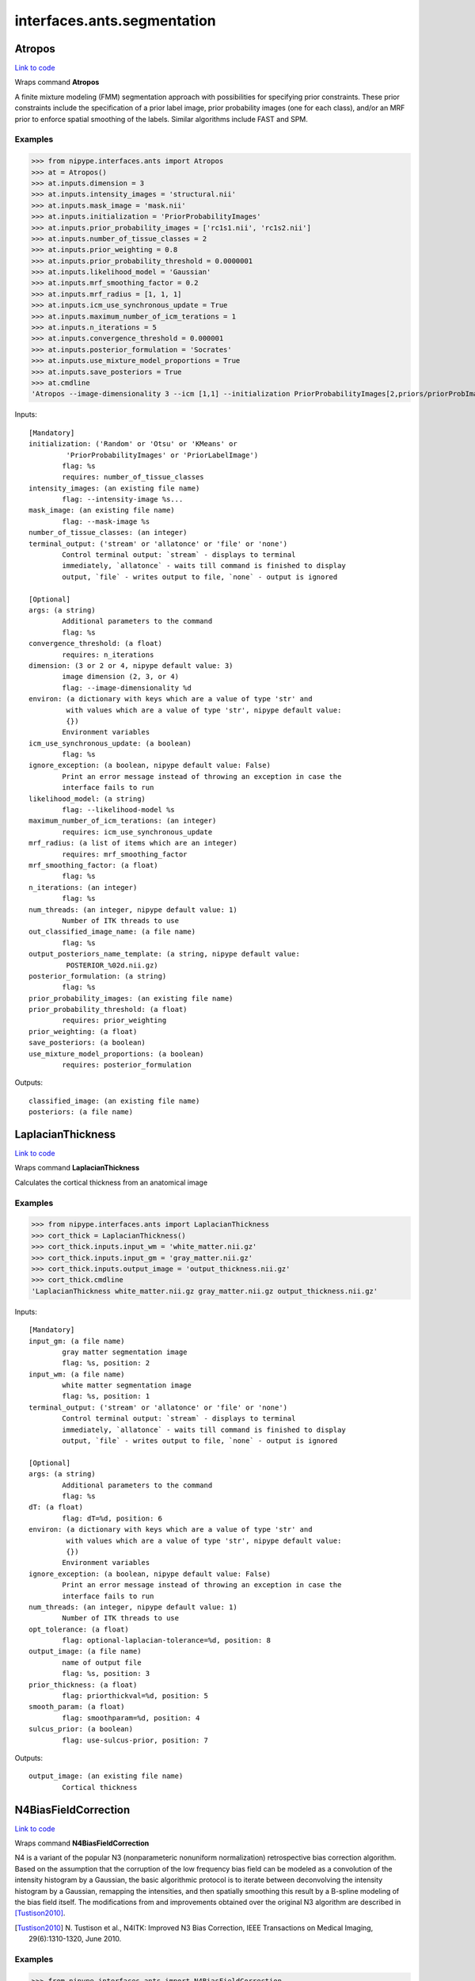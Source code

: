 .. AUTO-GENERATED FILE -- DO NOT EDIT!

interfaces.ants.segmentation
============================


.. _nipype.interfaces.ants.segmentation.Atropos:


.. index:: Atropos

Atropos
-------

`Link to code <http://github.com/nipy/nipype/tree/e63e055194d62d2bdc4665688261c03a42fd0025/nipype/interfaces/ants/segmentation.py#L57>`__

Wraps command **Atropos**

A finite mixture modeling (FMM) segmentation approach with possibilities for
specifying prior constraints. These prior constraints include the specification
of a prior label image, prior probability images (one for each class), and/or an
MRF prior to enforce spatial smoothing of the labels. Similar algorithms include
FAST and SPM.

Examples
~~~~~~~~

>>> from nipype.interfaces.ants import Atropos
>>> at = Atropos()
>>> at.inputs.dimension = 3
>>> at.inputs.intensity_images = 'structural.nii'
>>> at.inputs.mask_image = 'mask.nii'
>>> at.inputs.initialization = 'PriorProbabilityImages'
>>> at.inputs.prior_probability_images = ['rc1s1.nii', 'rc1s2.nii']
>>> at.inputs.number_of_tissue_classes = 2
>>> at.inputs.prior_weighting = 0.8
>>> at.inputs.prior_probability_threshold = 0.0000001
>>> at.inputs.likelihood_model = 'Gaussian'
>>> at.inputs.mrf_smoothing_factor = 0.2
>>> at.inputs.mrf_radius = [1, 1, 1]
>>> at.inputs.icm_use_synchronous_update = True
>>> at.inputs.maximum_number_of_icm_terations = 1
>>> at.inputs.n_iterations = 5
>>> at.inputs.convergence_threshold = 0.000001
>>> at.inputs.posterior_formulation = 'Socrates'
>>> at.inputs.use_mixture_model_proportions = True
>>> at.inputs.save_posteriors = True
>>> at.cmdline
'Atropos --image-dimensionality 3 --icm [1,1] --initialization PriorProbabilityImages[2,priors/priorProbImages%02d.nii,0.8,1e-07] --intensity-image structural.nii --likelihood-model Gaussian --mask-image mask.nii --mrf [0.2,1x1x1] --convergence [5,1e-06] --output [structural_labeled.nii,POSTERIOR_%02d.nii.gz] --posterior-formulation Socrates[1]'

Inputs::

        [Mandatory]
        initialization: ('Random' or 'Otsu' or 'KMeans' or
                 'PriorProbabilityImages' or 'PriorLabelImage')
                flag: %s
                requires: number_of_tissue_classes
        intensity_images: (an existing file name)
                flag: --intensity-image %s...
        mask_image: (an existing file name)
                flag: --mask-image %s
        number_of_tissue_classes: (an integer)
        terminal_output: ('stream' or 'allatonce' or 'file' or 'none')
                Control terminal output: `stream` - displays to terminal
                immediately, `allatonce` - waits till command is finished to display
                output, `file` - writes output to file, `none` - output is ignored

        [Optional]
        args: (a string)
                Additional parameters to the command
                flag: %s
        convergence_threshold: (a float)
                requires: n_iterations
        dimension: (3 or 2 or 4, nipype default value: 3)
                image dimension (2, 3, or 4)
                flag: --image-dimensionality %d
        environ: (a dictionary with keys which are a value of type 'str' and
                 with values which are a value of type 'str', nipype default value:
                 {})
                Environment variables
        icm_use_synchronous_update: (a boolean)
                flag: %s
        ignore_exception: (a boolean, nipype default value: False)
                Print an error message instead of throwing an exception in case the
                interface fails to run
        likelihood_model: (a string)
                flag: --likelihood-model %s
        maximum_number_of_icm_terations: (an integer)
                requires: icm_use_synchronous_update
        mrf_radius: (a list of items which are an integer)
                requires: mrf_smoothing_factor
        mrf_smoothing_factor: (a float)
                flag: %s
        n_iterations: (an integer)
                flag: %s
        num_threads: (an integer, nipype default value: 1)
                Number of ITK threads to use
        out_classified_image_name: (a file name)
                flag: %s
        output_posteriors_name_template: (a string, nipype default value:
                 POSTERIOR_%02d.nii.gz)
        posterior_formulation: (a string)
                flag: %s
        prior_probability_images: (an existing file name)
        prior_probability_threshold: (a float)
                requires: prior_weighting
        prior_weighting: (a float)
        save_posteriors: (a boolean)
        use_mixture_model_proportions: (a boolean)
                requires: posterior_formulation

Outputs::

        classified_image: (an existing file name)
        posteriors: (a file name)

.. _nipype.interfaces.ants.segmentation.LaplacianThickness:


.. index:: LaplacianThickness

LaplacianThickness
------------------

`Link to code <http://github.com/nipy/nipype/tree/e63e055194d62d2bdc4665688261c03a42fd0025/nipype/interfaces/ants/segmentation.py#L185>`__

Wraps command **LaplacianThickness**

Calculates the cortical thickness from an anatomical image

Examples
~~~~~~~~

>>> from nipype.interfaces.ants import LaplacianThickness
>>> cort_thick = LaplacianThickness()
>>> cort_thick.inputs.input_wm = 'white_matter.nii.gz'
>>> cort_thick.inputs.input_gm = 'gray_matter.nii.gz'
>>> cort_thick.inputs.output_image = 'output_thickness.nii.gz'
>>> cort_thick.cmdline
'LaplacianThickness white_matter.nii.gz gray_matter.nii.gz output_thickness.nii.gz'

Inputs::

        [Mandatory]
        input_gm: (a file name)
                gray matter segmentation image
                flag: %s, position: 2
        input_wm: (a file name)
                white matter segmentation image
                flag: %s, position: 1
        terminal_output: ('stream' or 'allatonce' or 'file' or 'none')
                Control terminal output: `stream` - displays to terminal
                immediately, `allatonce` - waits till command is finished to display
                output, `file` - writes output to file, `none` - output is ignored

        [Optional]
        args: (a string)
                Additional parameters to the command
                flag: %s
        dT: (a float)
                flag: dT=%d, position: 6
        environ: (a dictionary with keys which are a value of type 'str' and
                 with values which are a value of type 'str', nipype default value:
                 {})
                Environment variables
        ignore_exception: (a boolean, nipype default value: False)
                Print an error message instead of throwing an exception in case the
                interface fails to run
        num_threads: (an integer, nipype default value: 1)
                Number of ITK threads to use
        opt_tolerance: (a float)
                flag: optional-laplacian-tolerance=%d, position: 8
        output_image: (a file name)
                name of output file
                flag: %s, position: 3
        prior_thickness: (a float)
                flag: priorthickval=%d, position: 5
        smooth_param: (a float)
                flag: smoothparam=%d, position: 4
        sulcus_prior: (a boolean)
                flag: use-sulcus-prior, position: 7

Outputs::

        output_image: (an existing file name)
                Cortical thickness

.. _nipype.interfaces.ants.segmentation.N4BiasFieldCorrection:


.. index:: N4BiasFieldCorrection

N4BiasFieldCorrection
---------------------

`Link to code <http://github.com/nipy/nipype/tree/e63e055194d62d2bdc4665688261c03a42fd0025/nipype/interfaces/ants/segmentation.py#L255>`__

Wraps command **N4BiasFieldCorrection**

N4 is a variant of the popular N3 (nonparameteric nonuniform normalization)
retrospective bias correction algorithm. Based on the assumption that the
corruption of the low frequency bias field can be modeled as a convolution of
the intensity histogram by a Gaussian, the basic algorithmic protocol is to
iterate between deconvolving the intensity histogram by a Gaussian, remapping
the intensities, and then spatially smoothing this result by a B-spline modeling
of the bias field itself. The modifications from and improvements obtained over
the original N3 algorithm are described in [Tustison2010]_.

.. [Tustison2010] N. Tustison et al.,
  N4ITK: Improved N3 Bias Correction, IEEE Transactions on Medical Imaging,
  29(6):1310-1320, June 2010.

Examples
~~~~~~~~

>>> from nipype.interfaces.ants import N4BiasFieldCorrection
>>> n4 = N4BiasFieldCorrection()
>>> n4.inputs.dimension = 3
>>> n4.inputs.input_image = 'structural.nii'
>>> n4.inputs.bspline_fitting_distance = 300
>>> n4.inputs.shrink_factor = 3
>>> n4.inputs.n_iterations = [50,50,30,20]
>>> n4.inputs.convergence_threshold = 1e-6
>>> n4.cmdline
'N4BiasFieldCorrection --convergence [ 50x50x30x20 ,1e-06] --bsline-fitting [300] --image-dimension 3 --input-image structural.nii --output structural_corrected.nii --shrink-factor 3'

>>> n4_2 = N4BiasFieldCorrection()
>>> n4_2.inputs.input_image = 'structural.nii'
>>> n4_2.inputs.save_bias = True
>>> n4_2.cmdline
'N4BiasFieldCorrection --image-dimension 3 --input-image structural.nii --output [structural_corrected.nii,structural_bias.nii]'

Inputs::

        [Mandatory]
        input_image: (a file name)
                image to apply transformation to (generally a coregistered
                functional)
                flag: --input-image %s
        save_bias: (a boolean, nipype default value: False)
                True if the estimated bias should be saved to file.
                mutually_exclusive: bias_image
        terminal_output: ('stream' or 'allatonce' or 'file' or 'none')
                Control terminal output: `stream` - displays to terminal
                immediately, `allatonce` - waits till command is finished to display
                output, `file` - writes output to file, `none` - output is ignored

        [Optional]
        args: (a string)
                Additional parameters to the command
                flag: %s
        bias_image: (a file name)
                Filename for the estimated bias.
        bspline_fitting_distance: (a float)
                flag: --bsline-fitting [%g]
        convergence_threshold: (a float)
                flag: ,%g], position: 2
                requires: n_iterations
        dimension: (3 or 2, nipype default value: 3)
                image dimension (2 or 3)
                flag: --image-dimension %d
        environ: (a dictionary with keys which are a value of type 'str' and
                 with values which are a value of type 'str', nipype default value:
                 {})
                Environment variables
        ignore_exception: (a boolean, nipype default value: False)
                Print an error message instead of throwing an exception in case the
                interface fails to run
        mask_image: (a file name)
                flag: --mask-image %s
        n_iterations: (a list of items which are an integer)
                flag: --convergence [ %s, position: 1
                requires: convergence_threshold
        num_threads: (an integer, nipype default value: 1)
                Number of ITK threads to use
        output_image: (a string)
                output file name
                flag: --output %s
        shrink_factor: (an integer)
                flag: --shrink-factor %d

Outputs::

        bias_image: (an existing file name)
                Estimated bias
        output_image: (an existing file name)
                Warped image

.. _nipype.interfaces.ants.segmentation.antsCorticalThickness:


.. index:: antsCorticalThickness

antsCorticalThickness
---------------------

`Link to code <http://github.com/nipy/nipype/tree/e63e055194d62d2bdc4665688261c03a42fd0025/nipype/interfaces/ants/segmentation.py#L453>`__

Wraps command **antsCorticalThickness.sh**

Examples
~~~~~~~~
>>> from nipype.interfaces.ants.segmentation import antsCorticalThickness
>>> corticalthickness = antsCorticalThickness()
>>> corticalthickness.inputs.dimension = 3
>>> corticalthickness.inputs.anatomical_image ='T1.nii.gz'
>>> corticalthickness.inputs.brain_template = 'study_template.nii.gz'
>>> corticalthickness.inputs.brain_probability_mask ='ProbabilityMaskOfStudyTemplate.nii.gz'
>>> corticalthickness.inputs.segmentation_priors = ['BrainSegmentationPrior01.nii.gz', 'BrainSegmentationPrior02.nii.gz', 'BrainSegmentationPrior03.nii.gz', 'BrainSegmentationPrior04.nii.gz']
>>> corticalthickness.inputs.t1_registration_template = 'brain_study_template.nii.gz'
>>> corticalthickness.cmdline
'antsCorticalThickness.sh -a T1.nii.gz -m ProbabilityMaskOfStudyTemplate.nii.gz -e study_template.nii.gz -d 3 -s nii.gz -o antsCT_ -p BrainSegmentationPrior%02d.nii.gz -t brain_study_template.nii.gz'

Inputs::

        [Mandatory]
        anatomical_image: (an existing file name)
                Structural *intensity* image, typically T1.If more than one
                anatomical image is specified,subsequently specified images are used
                during thesegmentation process. However, only the firstimage is used
                in the registration of priors.Our suggestion would be to specify the
                T1as the first image.
                flag: -a %s
        brain_probability_mask: (an existing file name)
                brain probability mask in template space
                flag: -m %s
        brain_template: (an existing file name)
                Anatomical *intensity* template (possibly created using apopulation
                data set with buildtemplateparallel.sh in ANTs).This template is
                *not* skull-stripped.
                flag: -e %s
        segmentation_priors: (an existing file name)
                flag: -p %s
        t1_registration_template: (an existing file name)
                Anatomical *intensity* template(assumed to be skull-stripped). A
                commoncase would be where this would be the sametemplate as
                specified in the -e option whichis not skull stripped.
                flag: -t %s
        terminal_output: ('stream' or 'allatonce' or 'file' or 'none')
                Control terminal output: `stream` - displays to terminal
                immediately, `allatonce` - waits till command is finished to display
                output, `file` - writes output to file, `none` - output is ignored

        [Optional]
        args: (a string)
                Additional parameters to the command
                flag: %s
        b_spline_smoothing: (a boolean)
                Use B-spline SyN for registrations and B-splineexponential mapping
                in DiReCT.
                flag: -v
        cortical_label_image: (an existing file name)
                Cortical ROI labels to use as a prior for ATITH.
        debug: (a boolean)
                If > 0, runs a faster version of the script.Only for testing.
                Implies -u 0.Requires single thread computation for complete
                reproducibility.
                flag: -z 1
        dimension: (3 or 2, nipype default value: 3)
                image dimension (2 or 3)
                flag: -d %d
        environ: (a dictionary with keys which are a value of type 'str' and
                 with values which are a value of type 'str', nipype default value:
                 {})
                Environment variables
        extraction_registration_mask: (an existing file name)
                Mask (defined in the template space) used during registration for
                brain extraction.
                flag: -f %s
        ignore_exception: (a boolean, nipype default value: False)
                Print an error message instead of throwing an exception in case the
                interface fails to run
        image_suffix: (a string, nipype default value: nii.gz)
                any of standard ITK formats, nii.gz is default
                flag: -s %s
        keep_temporary_files: (an integer)
                Keep brain extraction/segmentation warps, etc (default = 0).
                flag: -k %d
        label_propagation: (a string)
                Incorporate a distance prior one the posterior formulation. Should
                beof the form 'label[lambda,boundaryProbability]' where labelis a
                value of 1,2,3,... denoting label ID. The labelprobability for
                anything outside the current label = boundaryProbability * exp(
                -lambda * distanceFromBoundary )Intuitively, smaller lambda values
                will increase the spatial capturerange of the distance prior. To
                apply to all label values, simply omitspecifying the label, i.e. -l
                [lambda,boundaryProbability].
                flag: -l %s
        max_iterations: (an integer)
                ANTS registration max iterations(default = 100x100x70x20)
                flag: -i %d
        num_threads: (an integer, nipype default value: 1)
                Number of ITK threads to use
        out_prefix: (a string, nipype default value: antsCT_)
                Prefix that is prepended to all output files (default = antsCT_)
                flag: -o %s
        posterior_formulation: (a string)
                Atropos posterior formulation and whether or notto use mixture model
                proportions.e.g 'Socrates[1]' (default) or 'Aristotle[1]'.Choose the
                latter if youwant use the distance priors (see also the -l optionfor
                label propagation control).
                flag: -b %s
        prior_segmentation_weight: (a float)
                Atropos spatial prior *probability* weight forthe segmentation
                flag: -w %f
        quick_registration: (a boolean)
                If = 1, use antsRegistrationSyNQuick.sh as the basis for
                registrationduring brain extraction, brain segmentation,
                and(optional) normalization to a template.Otherwise use
                antsRegistrationSyN.sh (default = 0).
                flag: -q 1
        segmentation_iterations: (an integer)
                N4 -> Atropos -> N4 iterations during segmentation(default = 3)
                flag: -n %d
        use_floatingpoint_precision: (0 or 1)
                Use floating point precision in registrations (default = 0)
                flag: -j %d
        use_random_seeding: (0 or 1)
                Use random number generated from system clock in Atropos(default =
                1)
                flag: -u %d

Outputs::

        BrainExtractionMask: (an existing file name)
                brain extraction mask
        BrainSegmentation: (an existing file name)
                brain segmentaion image
        BrainSegmentationN4: (an existing file name)
                N4 corrected image
        BrainSegmentationPosteriorsCSF: (an existing file name)
                CSF posterior probability image
        BrainSegmentationPosteriorsDGM: (an existing file name)
                DGM posterior probability image
        BrainSegmentationPosteriorsGM: (an existing file name)
                GM posterior probability image
        BrainSegmentationPosteriorsWM: (an existing file name)
                WM posterior probability image
        CorticalThickness: (an existing file name)
                cortical thickness file
        SubjectToTemplate0GenericAffine: (an existing file name)
                Template to subject inverse affine
        SubjectToTemplate1Warp: (an existing file name)
                Template to subject inverse warp
        TemplateToSubject0Warp: (an existing file name)
                Template to subject warp
        TemplateToSubject1GenericAffine: (an existing file name)
                Template to subject affine
        TemplateToSubjectLogJacobian: (an existing file name)
                Template to subject log jacobian
